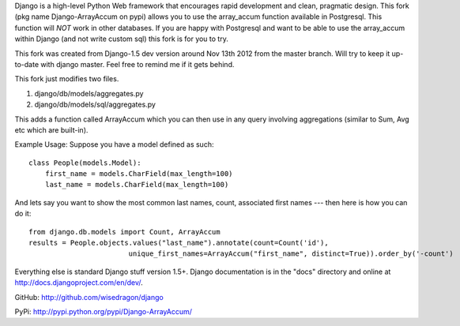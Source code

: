 Django is a high-level Python Web framework that encourages rapid development
and clean, pragmatic design. This fork (pkg name Django-ArrayAccum on pypi) allows you to use the array_accum function available in Postgresql. This function will *NOT* work in other databases. If you are happy with Postgresql and want to be able to use the array_accum within Django (and not write custom sql) this fork is for you to try.

This fork was created from Django-1.5 dev version around Nov 13th 2012 from the master branch. Will try to keep it up-to-date with django master. Feel free to remind me if it gets behind.

This fork just modifies two files.

1) django/db/models/aggregates.py
2) django/db/models/sql/aggregates.py

This adds a function called ArrayAccum which you can then use in any query involving aggregations (similar to Sum, Avg etc which are built-in).

Example Usage:
Suppose you have a model defined as such::

    class People(models.Model):
        first_name = models.CharField(max_length=100)
        last_name = models.CharField(max_length=100)

And lets say you want to show the most common last names, count, associated first names --- then here is how you can do it::

    from django.db.models import Count, ArrayAccum
    results = People.objects.values("last_name").annotate(count=Count('id'),
                            unique_first_names=ArrayAccum("first_name", distinct=True)).order_by('-count')

Everything else is standard Django stuff version 1.5+. Django documentation is in the "docs" directory and online at http://docs.djangoproject.com/en/dev/.

GitHub: http://github.com/wisedragon/django

PyPi: http://pypi.python.org/pypi/Django-ArrayAccum/
